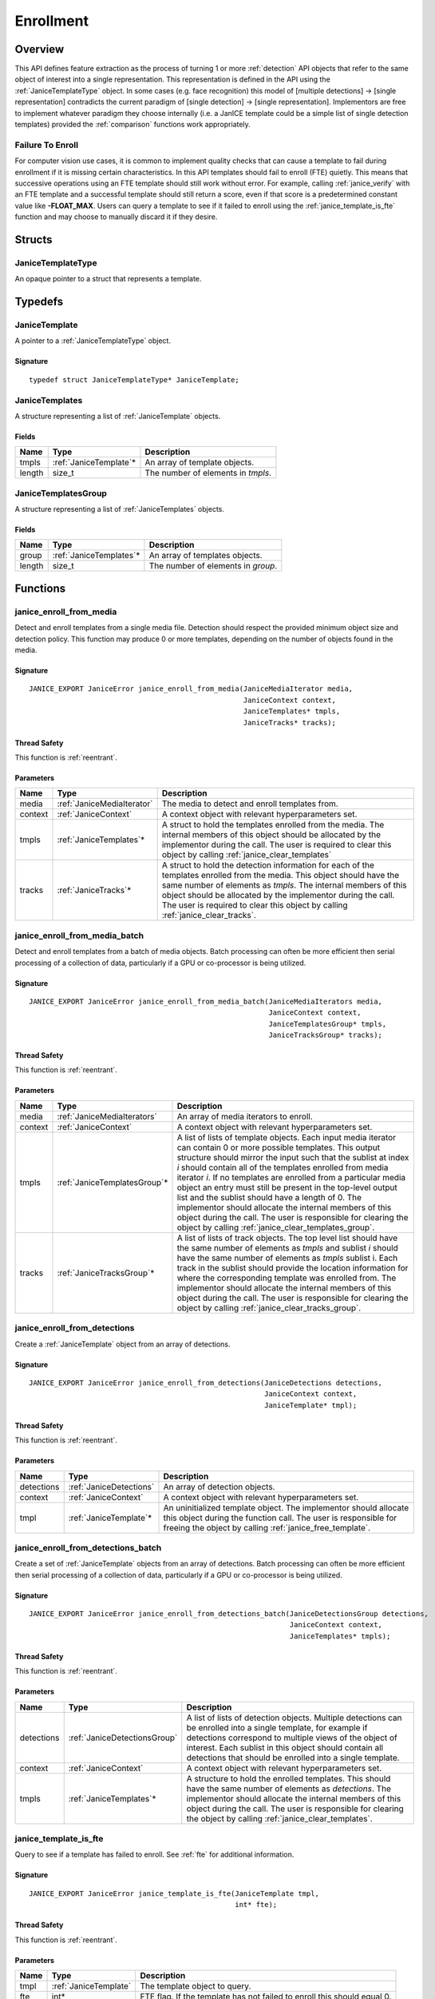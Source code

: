 .. _enrollment:

Enrollment
==========

Overview
--------

This API defines feature extraction as the process of turning 1 or more
:ref:`detection` API objects that refer to the same object of interest into a
single representation. This representation is defined in the API using
the :ref:`JaniceTemplateType` object. In some cases (e.g. face recognition)
this model of [multiple detections] -> [single representation] contradicts the
current paradigm of [single detection] -> [single representation]. Implementors
are free to implement whatever paradigm they choose internally (i.e. a JanICE
template could be a simple list of single detection templates) provided
the :ref:`comparison` functions work appropriately.

.. _fte:

Failure To Enroll
~~~~~~~~~~~~~~~~~

For computer vision use cases, it is common to implement quality checks that
can cause a template to fail during enrollment if it is missing certain
characteristics. In this API templates should fail to enroll (FTE) quietly.
This means that successive operations using an FTE template should still work
without error. For example, calling :ref:`janice_verify` with an FTE template
and a successful template should still return a score, even if that score is a
predetermined constant value like **-FLOAT_MAX**. Users can query a template to
see if it failed to enroll using the :ref:`janice_template_is_fte` function and
may choose to manually discard it if they desire.

Structs
-------

.. _JaniceTemplateType:

JaniceTemplateType
~~~~~~~~~~~~~~~~~~

An opaque pointer to a struct that represents a template.

Typedefs
--------

.. _JaniceTemplate:

JaniceTemplate
~~~~~~~~~~~~~~

A pointer to a :ref:`JaniceTemplateType` object.

Signature
^^^^^^^^^

::

    typedef struct JaniceTemplateType* JaniceTemplate;

.. _JaniceTemplates:

JaniceTemplates
~~~~~~~~~~~~~~~

A structure representing a list of :ref:`JaniceTemplate` objects.

Fields
^^^^^^

+--------+-------------------------+------------------------------------+
|  Name  |          Type           |            Description             |
+========+=========================+====================================+
| tmpls  | :ref:`JaniceTemplate`\* | An array of template objects.      |
+--------+-------------------------+------------------------------------+
| length | size\_t                 | The number of elements in *tmpls*. |
+--------+-------------------------+------------------------------------+

.. _JaniceTemplatesGroup:

JaniceTemplatesGroup
~~~~~~~~~~~~~~~~~~~~

A structure representing a list of :ref:`JaniceTemplates` objects.

Fields
^^^^^^

+--------+--------------------------+------------------------------------+
|  Name  |           Type           |            Description             |
+========+==========================+====================================+
| group  | :ref:`JaniceTemplates`\* | An array of templates objects.     |
+--------+--------------------------+------------------------------------+
| length | size\_t                  | The number of elements in *group*. |
+--------+--------------------------+------------------------------------+


Functions
---------

.. _janice_enroll_from_media:

janice\_enroll\_from\_media
~~~~~~~~~~~~~~~~~~~~~~~~~~~

Detect and enroll templates from a single media file. Detection should respect
the provided minimum object size and detection policy. This function may
produce 0 or more templates, depending on the number of objects found in the
media.

Signature
^^^^^^^^^

::

    JANICE_EXPORT JaniceError janice_enroll_from_media(JaniceMediaIterator media,
                                                       JaniceContext context,
                                                       JaniceTemplates* tmpls,
                                                       JaniceTracks* tracks);

Thread Safety
^^^^^^^^^^^^^

This function is :ref:`reentrant`.

Parameters
^^^^^^^^^^

+---------+----------------------------+--------------------------------------------------------------------------------------------------------------------------------------------------------------------------------------------------------------------------------------------------------------------------------------------------------------------------------------------+
|  Name   |            Type            |                                                                                                                                                                Description                                                                                                                                                                 |
+=========+============================+============================================================================================================================================================================================================================================================================================================================================+
| media   | :ref:`JaniceMediaIterator` | The media to detect and enroll templates from.                                                                                                                                                                                                                                                                                             |
+---------+----------------------------+--------------------------------------------------------------------------------------------------------------------------------------------------------------------------------------------------------------------------------------------------------------------------------------------------------------------------------------------+
| context | :ref:`JaniceContext`       | A context object with relevant hyperparameters set.                                                                                                                                                                                                                                                                                        |
+---------+----------------------------+--------------------------------------------------------------------------------------------------------------------------------------------------------------------------------------------------------------------------------------------------------------------------------------------------------------------------------------------+
| tmpls   | :ref:`JaniceTemplates`\*   | A struct to hold the templates enrolled from the media. The internal members of this object should be allocated by the implementor during the call. The user is required to clear this object by calling :ref:`janice_clear_templates`                                                                                                     |
+---------+----------------------------+--------------------------------------------------------------------------------------------------------------------------------------------------------------------------------------------------------------------------------------------------------------------------------------------------------------------------------------------+
| tracks  | :ref:`JaniceTracks`\*      | A struct to hold the detection information for each of the templates enrolled from the media. This object should have the same number of elements as *tmpls*. The internal members of this object should be allocated by the implementor during the call. The user is required to clear this object by calling :ref:`janice_clear_tracks`. |
+---------+----------------------------+--------------------------------------------------------------------------------------------------------------------------------------------------------------------------------------------------------------------------------------------------------------------------------------------------------------------------------------------+

.. _janice_enroll_from_media_batch:

janice\_enroll\_from\_media\_batch
~~~~~~~~~~~~~~~~~~~~~~~~~~~~~~~~~~

Detect and enroll templates from a batch of media objects. Batch processing can
often be more efficient then serial processing of a collection of data,
particularly if a GPU or co-processor is being utilized.

Signature
^^^^^^^^^

::

    JANICE_EXPORT JaniceError janice_enroll_from_media_batch(JaniceMediaIterators media,
                                                             JaniceContext context,
                                                             JaniceTemplatesGroup* tmpls,
                                                             JaniceTracksGroup* tracks);

Thread Safety
^^^^^^^^^^^^^

This function is :ref:`reentrant`.

Parameters
^^^^^^^^^^

+---------+-------------------------------+-------------------------------------------------------------------------------------------------------------------------------------------------------------------------------------------------------------------------------------------------------------------------------------------------------------------------------------------------------------------------------------------------------------------------------------------------------------------------------------------------------------------------------------------------------------------------------------------------------------------------+
|  Name   |             Type              |                                                                                                                                                                                                                                                                                                       Description                                                                                                                                                                                                                                                                                                       |
+=========+===============================+=========================================================================================================================================================================================================================================================================================================================================================================================================================================================================================================================================================================================================================+
| media   | :ref:`JaniceMediaIterators`   | An array of media iterators to enroll.                                                                                                                                                                                                                                                                                                                                                                                                                                                                                                                                                                                  |
+---------+-------------------------------+-------------------------------------------------------------------------------------------------------------------------------------------------------------------------------------------------------------------------------------------------------------------------------------------------------------------------------------------------------------------------------------------------------------------------------------------------------------------------------------------------------------------------------------------------------------------------------------------------------------------------+
| context | :ref:`JaniceContext`          | A context object with relevant hyperparameters set.                                                                                                                                                                                                                                                                                                                                                                                                                                                                                                                                                                     |
+---------+-------------------------------+-------------------------------------------------------------------------------------------------------------------------------------------------------------------------------------------------------------------------------------------------------------------------------------------------------------------------------------------------------------------------------------------------------------------------------------------------------------------------------------------------------------------------------------------------------------------------------------------------------------------------+
| tmpls   | :ref:`JaniceTemplatesGroup`\* | A list of lists of template objects. Each input media iterator can contain 0 or more possible templates. This output structure should mirror the input such that the sublist at index *i* should contain all of the templates enrolled from media iterator *i*. If no templates are enrolled from a particular media object an entry must still be present in the top-level output list and the sublist should have a length of 0. The implementor should allocate the internal members of this object during the call. The user is responsible for clearing the object by calling :ref:`janice_clear_templates_group`. |
+---------+-------------------------------+-------------------------------------------------------------------------------------------------------------------------------------------------------------------------------------------------------------------------------------------------------------------------------------------------------------------------------------------------------------------------------------------------------------------------------------------------------------------------------------------------------------------------------------------------------------------------------------------------------------------------+
| tracks  | :ref:`JaniceTracksGroup`\*    | A list of lists of track objects. The top level list should have the same number of elements as *tmpls* and sublist *i* should have the same number of elements as *tmpls* sublist i. Each track in the sublist should provide the location information for where the corresponding template was enrolled from. The implementor should allocate the internal members of this object during the call. The user is responsible for clearing the object by calling :ref:`janice_clear_tracks_group`.                                                                                                                       |
+---------+-------------------------------+-------------------------------------------------------------------------------------------------------------------------------------------------------------------------------------------------------------------------------------------------------------------------------------------------------------------------------------------------------------------------------------------------------------------------------------------------------------------------------------------------------------------------------------------------------------------------------------------------------------------------+

.. _janice_enroll_from_detections:

janice\_enroll\_from\_detections
~~~~~~~~~~~~~~~~~~~~~~~~~~~~~~~~

Create a :ref:`JaniceTemplate` object from an array of detections.

Signature
^^^^^^^^^

::

    JANICE_EXPORT JaniceError janice_enroll_from_detections(JaniceDetections detections,
                                                            JaniceContext context,
                                                            JaniceTemplate* tmpl);

Thread Safety
^^^^^^^^^^^^^

This function is :ref:`reentrant`.

Parameters
^^^^^^^^^^

+------------+-------------------------+------------------------------------------------------------------------------------------------------------------------------------------------------------------------------------------------+
|    Name    |          Type           |                                                                                          Description                                                                                           |
+============+=========================+================================================================================================================================================================================================+
| detections | :ref:`JaniceDetections` | An array of detection objects.                                                                                                                                                                 |
+------------+-------------------------+------------------------------------------------------------------------------------------------------------------------------------------------------------------------------------------------+
| context    | :ref:`JaniceContext`    | A context object with relevant hyperparameters set.                                                                                                                                            |
+------------+-------------------------+------------------------------------------------------------------------------------------------------------------------------------------------------------------------------------------------+
| tmpl       | :ref:`JaniceTemplate`\* | An uninitialized template object. The implementor should allocate this object during the function call. The user is responsible for freeing the object by calling :ref:`janice_free_template`. |
+------------+-------------------------+------------------------------------------------------------------------------------------------------------------------------------------------------------------------------------------------+

.. _janice_enroll_from_detections_batch:

janice\_enroll\_from\_detections\_batch
~~~~~~~~~~~~~~~~~~~~~~~~~~~~~~~~~~~~~~~

Create a set of :ref:`JaniceTemplate` objects from an array of detections. Batch 
processing can often be more efficient then serial processing of a collection of 
data, particularly if a GPU or co-processor is being utilized.

Signature
^^^^^^^^^

::

    JANICE_EXPORT JaniceError janice_enroll_from_detections_batch(JaniceDetectionsGroup detections,
                                                                  JaniceContext context,
                                                                  JaniceTemplates* tmpls);

Thread Safety
^^^^^^^^^^^^^

This function is :ref:`reentrant`.

Parameters
^^^^^^^^^^

+------------+------------------------------+-----------------------------------------------------------------------------------------------------------------------------------------------------------------------------------------------------------------------------------------------------------------------------------------------+
|    Name    |             Type             |                                                                                                                                          Description                                                                                                                                          |
+============+==============================+===============================================================================================================================================================================================================================================================================================+
| detections | :ref:`JaniceDetectionsGroup` | A list of lists of detection objects. Multiple detections can be enrolled into a single template, for example if detections correspond to multiple views of the object of interest. Each sublist in this object should contain all detections that should be enrolled into a single template. |
+------------+------------------------------+-----------------------------------------------------------------------------------------------------------------------------------------------------------------------------------------------------------------------------------------------------------------------------------------------+
| context    | :ref:`JaniceContext`         | A context object with relevant hyperparameters set.                                                                                                                                                                                                                                           |
+------------+------------------------------+-----------------------------------------------------------------------------------------------------------------------------------------------------------------------------------------------------------------------------------------------------------------------------------------------+
| tmpls      | :ref:`JaniceTemplates`\*     | A structure to hold the enrolled templates. This should have the same number of elements as *detections*. The implementor should allocate the internal members of this object during the call. The user is responsible for clearing the object by calling :ref:`janice_clear_templates`.      |
+------------+------------------------------+-----------------------------------------------------------------------------------------------------------------------------------------------------------------------------------------------------------------------------------------------------------------------------------------------+

.. _janice_template_is_fte:

janice\_template\_is\_fte
~~~~~~~~~~~~~~~~~~~~~~~~~

Query to see if a template has failed to enroll. See :ref:`fte` for additional information.

Signature
^^^^^^^^^

::

    JANICE_EXPORT JaniceError janice_template_is_fte(JaniceTemplate tmpl,
                                                     int* fte);

Thread Safety
^^^^^^^^^^^^^

This function is :ref:`reentrant`.

Parameters
^^^^^^^^^^

+------+-----------------------+-------------------------------------------------------------------------+
| Name |         Type          |                               Description                               |
+======+=======================+=========================================================================+
| tmpl | :ref:`JaniceTemplate` | The template object to query.                                           |
+------+-----------------------+-------------------------------------------------------------------------+
| fte  | int\*                 | FTE flag. If the template has not failed to enroll this should equal 0. |
+------+-----------------------+-------------------------------------------------------------------------+

.. _janice_template_get_attribute:

janice\_template\_get\_attribute
~~~~~~~~~~~~~~~~~~~~~~~~~~~~~~~~

Get a metadata value from a template using a key string. The valid set
of keys is determined by the implementation and must be included in
their delivered documentation. The possible return values for a valid
key are also implementation specific. Invalid keys should return an
error.

Signature
^^^^^^^^^

::

    JANICE_EXPORT JaniceError janice_template_get_attribute(JaniceTemplate tmpl,
                                                            const char* key,
                                                            JaniceAttribute* value);

Thread Safety
^^^^^^^^^^^^^

This function is :ref:`reentrant`.

Parameters
^^^^^^^^^^

+-------+--------------------------+--------------------------------------------------------------------------------------------------------------------------------------------------------------------------------------------------------------------------+
| Name  |           Type           |                                                                                                       Description                                                                                                        |
+=======+==========================+==========================================================================================================================================================================================================================+
| tmpl  | :ref:`JaniceTemplate`    | A template object to query the attribute from.                                                                                                                                                                           |
+-------+--------------------------+--------------------------------------------------------------------------------------------------------------------------------------------------------------------------------------------------------------------------+
| key   | const char\*             | A key to look up a specific attribute. Valid keys must be defined and documented by the implementor.                                                                                                                     |
+-------+--------------------------+--------------------------------------------------------------------------------------------------------------------------------------------------------------------------------------------------------------------------+
| value | :ref:`JaniceAttribute`\* | An uninitialized char\* to hold the value of the attribute. This object should be allocated by the implementor during the function call. The user is responsible for the object by calling :ref:`janice_free_attribute`. |
+-------+--------------------------+--------------------------------------------------------------------------------------------------------------------------------------------------------------------------------------------------------------------------+

.. _janice_serialize_template:

janice\_serialize\_template
~~~~~~~~~~~~~~~~~~~~~~~~~~~

Serialize a :ref:`JaniceTemplate` object to a flat buffer.

Signature
^^^^^^^^^

::

    JANICE_EXPORT JaniceError janice_serialize_template(JaniceTemplate tmpl,
                                                        JaniceBuffer* data,
                                                        size_t* len);

Thread Safety
^^^^^^^^^^^^^

This function is :ref:`reentrant`.

Parameters
^^^^^^^^^^

+------+-----------------------+---------------------------------------------------------------------------------------------------------------------------------------------------------------------------------------------------------------+
| Name |         Type          |                                                                                                  Description                                                                                                  |
+======+=======================+===============================================================================================================================================================================================================+
| tmpl | :ref:`JaniceTemplate` | A template object to serialize                                                                                                                                                                                |
+------+-----------------------+---------------------------------------------------------------------------------------------------------------------------------------------------------------------------------------------------------------+
| data | :ref:`JaniceBuffer`\* | An uninitialized buffer to hold the flattened data. The implementor should allocate this object during the function call. The user is responsible for freeing the object by calling :ref:`janice_free_buffer` |
+------+-----------------------+---------------------------------------------------------------------------------------------------------------------------------------------------------------------------------------------------------------+
| len  | size\_t\*             | The length of the flat buffer.                                                                                                                                                                                |
+------+-----------------------+---------------------------------------------------------------------------------------------------------------------------------------------------------------------------------------------------------------+

Example
^^^^^^^

::

    JaniceTemplate tmpl; // Where tmpl is a valid template created
                         // previously.

    JaniceBuffer buffer = NULL;
    size_t buffer_len;
    janice_serialize_template(tmpl, &buffer, &buffer_len);

.. _janice_deserialize_template:

janice\_deserialize\_template
~~~~~~~~~~~~~~~~~~~~~~~~~~~~~

Deserialize a :ref:`JaniceTemplate` object from a flat buffer.

Signature
^^^^^^^^^

::

    JANICE_EXPORT JaniceError janice_deserialize_template(const JaniceBuffer data,
                                                          size_t len,
                                                          JaniceTemplate* tmpl);

Thread Safety
^^^^^^^^^^^^^

This function is :ref:`reentrant`.

Parameters
^^^^^^^^^^

+------+---------------------------+------------------------------------------------------------------------------------------------------------------------------------------------------------------------------------------------+
| Name |           Type            |                                                                                          Description                                                                                           |
+======+===========================+================================================================================================================================================================================================+
| data | const :ref:`JaniceBuffer` | A buffer containing data from a flattened template object.                                                                                                                                     |
+------+---------------------------+------------------------------------------------------------------------------------------------------------------------------------------------------------------------------------------------+
| len  | size\_t                   | The length of the flat buffer.                                                                                                                                                                 |
+------+---------------------------+------------------------------------------------------------------------------------------------------------------------------------------------------------------------------------------------+
| tmpl | :ref:`JaniceTemplate`\*   | An uninitialized template object. The implementor should allocate this object during the function call. The user is responsible for freeing the object by calling :ref:`janice_free_template`. |
+------+---------------------------+------------------------------------------------------------------------------------------------------------------------------------------------------------------------------------------------+

Example
^^^^^^^

::

    const size_t buffer_len = K; // Where K is the known length of the buffer
    JaniceBuffer buffer[buffer_len];

    FILE* file = fopen("serialized.template", "r");
    fread(buffer, 1, buffer_len, file);

    JaniceTemplate tmpl = NULL; // best practice to initialize to NULL
    janice_deserialize_template(buffer, buffer_len, tmpl);

    fclose(file);

.. _janice_read_template:

janice\_read\_template
~~~~~~~~~~~~~~~~~~~~~~

Read a template from a file on disk. This method is functionally
equivalent to the following-

::

    const size_t buffer_len = K; // Where K is the known length of the buffer
    JaniceBuffer buffer[buffer_len];

    FILE* file = fopen("serialized.template", "r");
    fread(buffer, 1, buffer_len, file);

    JaniceTemplate tmpl = nullptr;
    janice_deserialize_template(buffer, buffer_len, tmpl);

    fclose(file);

It is provided for memory efficiency and ease of use when reading from
disk.

Signature
^^^^^^^^^

::

    JANICE_EXPORT JaniceError janice_read_template(const char* filename,
                                                   JaniceTemplate* tmpl);

Thread Safety
^^^^^^^^^^^^^

This function is :ref:`reentrant`.

Parameters
^^^^^^^^^^

+----------+-------------------------+------------------------------------------------------------------------------------------------------------------------------------------------------------------------------------------------+
|   Name   |          Type           |                                                                                          Description                                                                                           |
+==========+=========================+================================================================================================================================================================================================+
| filename | const char\*            | The path to a file on disk                                                                                                                                                                     |
+----------+-------------------------+------------------------------------------------------------------------------------------------------------------------------------------------------------------------------------------------+
| tmpl     | :ref:`JaniceTemplate`\* | An uninitialized template object. The implementor should allocate this object during the function call. The user is responsible for freeing the object by calling :ref:`janice_free_template`. |
+----------+-------------------------+------------------------------------------------------------------------------------------------------------------------------------------------------------------------------------------------+

Example
^^^^^^^

::

    JaniceTemplate tmpl = NULL;
    if (janice_read_template("example.template", &tmpl) != JANICE_SUCCESS)
        // ERROR!

.. _janice_write_template:

janice\_write\_template
~~~~~~~~~~~~~~~~~~~~~~~

Write a template to a file on disk. This method is functionally
equivalent to the following-

::

    JaniceTemplate tmpl; // Where tmpl is a valid template created
                         // previously.

    JaniceBuffer buffer = NULL;
    size_t buffer_len;
    janice_serialize_template(tmpl, &buffer, &buffer_len);

    FILE* file = fopen("serialized.template", "w+");
    fwrite(buffer, 1, buffer_len, file);

    fclose(file);

It is provided for memory efficiency and ease of use when writing to
disk.

Signature
^^^^^^^^^

::

    JANICE_EXPORT JaniceError janice_write_template(JaniceTemplate tmpl,
                                                    const char* filename);

ThreadSafety
^^^^^^^^^^^^

This function is :ref:`reentrant`.

Parameters
^^^^^^^^^^

+----------+-----------------------+---------------------------------------+
|   Name   |         Type          |              Description              |
+==========+=======================+=======================================+
| tmpl     | :ref:`JaniceTemplate` | The template object to write to disk. |
+----------+-----------------------+---------------------------------------+
| filename | const char\*          | The path to a file on disk.           |
+----------+-----------------------+---------------------------------------+

Example
^^^^^^^

::

    JaniceTemplate tmpl; // Where tmpl is a valid template created
                         // previously
    if (janice_write_template(tmpl, "example.template") != JANICE_SUCCESS)
        // ERROR!

.. _janice_free_template:

janice\_free\_template
~~~~~~~~~~~~~~~~~~~~~~

Free any memory associated with a :ref:`JaniceTemplate` object.

Signature
^^^^^^^^^

::

    JANICE_EXPORT JaniceError janice_free_template(JaniceTemplate* tmpl);

Thread Safety
^^^^^^^^^^^^^

This function is :ref:`reentrant`.

Parameters
^^^^^^^^^^

+------+-----------------------+----------------------------+
| Name |         Type          |        Description         |
+======+=======================+============================+
| tmpl | :ref:`JaniceTemplate` | A template object to free. |
+------+-----------------------+----------------------------+

Example
^^^^^^^

::

    JaniceTemplate tmpl; // Where tmpl is a valid template object created previously
    if (janice_free_template(&tmpl) != JANICE_SUCCESS)
        // ERROR!

.. _janice_clear_templates:

janice\_clear\_templates
~~~~~~~~~~~~~~~~~~~~~~~~

Free any memory associated with a of :ref:`JaniceTemplates` object.

Signature
^^^^^^^^^

::

    JANICE_EXPORT JaniceError janice_clear_templates(JaniceTemplates* templates);

Thread Safety
^^^^^^^^^^^^^

This function is :ref:`reentrant`.

Parameters
^^^^^^^^^^

+-------+--------------------------+-------------------------------+
| Name  |           Type           |          Description          |
+=======+==========================+===============================+
| tmpls | :ref:`JaniceTemplates`\* | A templates objects to clear. |
+-------+--------------------------+-------------------------------+

.. _janice_clear_templates_group:

janice\_clear\_templates\_group
~~~~~~~~~~~~~~~~~~~~~~~~~~~~~~~

Free any memory associated with a :ref:`JaniceTemplatesGroup` object.

Signature
^^^^^^^^^

::

    JANICE_EXPORT JaniceError janice_clear_templates_group(JaniceTemplatesGroup* group);

Parameters
^^^^^^^^^^

+-------+-------------------------------+-----------------------------+
| Name  |             Type              |         Description         |
+=======+===============================+=============================+
| group | :ref:`JaniceTemplatesGroup`\* | A templates group to clear. |
+-------+-------------------------------+-----------------------------+
